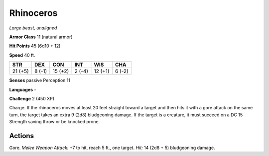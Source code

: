 Rhinoceros
----------


.. https://stackoverflow.com/questions/11984652/bold-italic-in-restructuredtext

.. raw:: html

   <style type="text/css">
     span.bolditalic {
       font-weight: bold;
       font-style: italic;
     }
   </style>

.. role:: bi
   :class: bolditalic


*Large beast, unaligned*

**Armor Class** 11 (natural armor)

**Hit Points** 45 (6d10 + 12)

**Speed** 40 ft.

+-----------+-----------+-----------+-----------+-----------+-----------+
| STR       | DEX       | CON       | INT       | WIS       | CHA       |
+===========+===========+===========+===========+===========+===========+
| 21 (+5)   | 8 (-1)    | 15 (+2)   | 2 (-4)    | 12 (+1)   | 6 (-2)    |
+-----------+-----------+-----------+-----------+-----------+-----------+

**Senses** passive Perception 11

**Languages** -

**Challenge** 2 (450 XP)

:bi:`Charge`. If the rhinoceros moves at least 20 feet straight toward a
target and then hits it with a gore attack on the same turn, the target
takes an extra 9 (2d8) bludgeoning damage. If the target is a creature,
it must succeed on a DC 15 Strength saving throw or be knocked prone.


Actions
^^^^^^^

:bi:`Gore`. *Melee Weapon Attack:* +7 to hit, reach 5 ft., one target.
*Hit:* 14 (2d8 + 5) bludgeoning damage.

